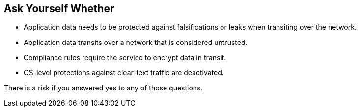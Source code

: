 == Ask Yourself Whether

* Application data needs to be protected against falsifications or leaks when transiting over the network.
* Application data transits over a network that is considered untrusted.
* Compliance rules require the service to encrypt data in transit.
* OS-level protections against clear-text traffic are deactivated.

There is a risk if you answered yes to any of those questions.
